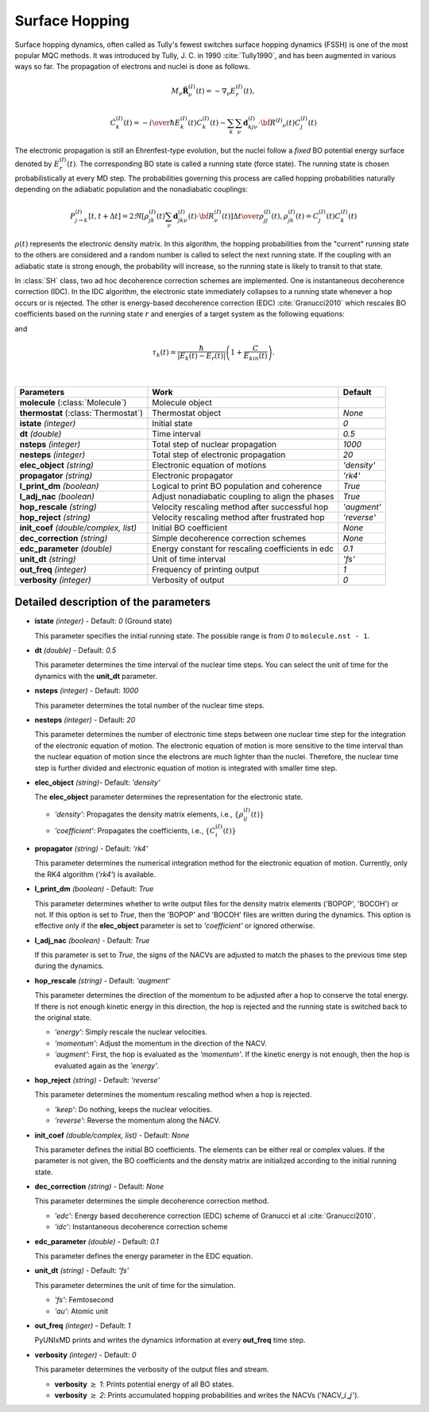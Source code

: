 
Surface Hopping
^^^^^^^^^^^^^^^^^^^^^^^^^^^^^^^^^^^^^^^^^^^

Surface hopping dynamics, often called as Tully's fewest switches surface hopping dynamics (FSSH) is one of the most popular MQC methods.
It was introduced by Tully, J. C. in 1990 :cite:`Tully1990`, and has been augmented in various ways so far. The propagation of electrons and nuclei is done as follows.

.. math::

   M_{\nu}\ddot{\mathbf{R}}^{(I)}_{\nu}(t) = -\nabla_{\nu}E^{(I)}_{r}(t),

.. math::

   \dot{C}^{(I)}_{k}(t) = -{{i}\over{\hbar}}E^{(I)}_k(t)C^{(I)}_{k}(t)-\sum_{k}\sum_{\nu}\mathbf{d}^{(I)}_{kj\nu}\cdot\dot{\bf R}^{(I)}
   _{\nu}(t)C^{(I)}_j(t)

The electronic propagation is still an Ehrenfest-type evolution, but the nuclei follow a *fixed* BO potential energy surface denoted by :math:`E^{(I)}_{r}(t)`. The corresponding BO state is called a running state (force state).
The running state is chosen probabilistically at every MD step. The probabilities governing this process are called hopping probabilities naturally depending on the adiabatic population and the nonadiabatic couplings:

.. math::

   P^{(I)}_{j{\rightarrow}k}[t,t+{\Delta}t] = {{2\Re[\rho^{(I)}_{jk}(t)\sum_\nu \mathbf{d}^{(I)}_{jk\nu}(t)\cdot\dot{\bf R}^{(I)}_\nu(t)]
   {\Delta}t}\over{\rho^{(I)}_{jj}(t)}}, \rho^{(I)}_{jk}(t)=C^{(I)}_j(t) C^{(I)}_k(t)

:math:`{\rho}(t)` represents the electronic density matrix. In this algorithm, the hopping probabilities
from the "current" running state to the others are considered and a random number is called to select the next
running state. If the coupling with an adiabatic state is strong enough, the probability will increase, so the running state is likely to transit to that state.

In :class:`SH` class, two ad hoc decoherence correction schemes are implemented.
One is instantaneous decoherence correction (IDC).
In the IDC algorithm, the electronic state immediately collapses to a running state whenever a hop occurs or is rejected.
The other is energy-based decoherence correction (EDC) :cite:`Granucci2010` which rescales BO coefficients based on the running state :math:`r` and energies of a target system as the following equations:

.. math::
   :nowrap:   
  
   \[
   C'^{(I)}_{k}(t)= 
   \left\{
   \begin{array}{lr
   }
     C^{(I)}_{k}(t)e^{-\Delta t/\tau_{k}(t)}   & \text{if}\ k\neq r \\
     C^{(I)}_{k}(t)\left[\dfrac{1-\sum_{j\neq r}|C'^{(I)}_{j}(t)|^2}{|C^{(I)}_{k}(t)|^2}\right]^{\frac{1}{2}}  & \text{if}\ k = r
   \end{array}
   \right.
   \]

and

.. math::
   
   \tau_{k}(t) = \dfrac{\hbar}{|E_k(t)-E_r(t)|}\left(1+\dfrac{C}{E_{kin}(t)}\right).

|

+----------------------------+--------------------------------------------------+----------------+
| Parameters                 | Work                                             | Default        |
+============================+==================================================+================+
| **molecule**               | Molecule object                                  |                |
| (:class:`Molecule`)        |                                                  |                |
+----------------------------+--------------------------------------------------+----------------+
| **thermostat**             | Thermostat object                                | *None*         |
| (:class:`Thermostat`)      |                                                  |                |
+----------------------------+--------------------------------------------------+----------------+
| **istate**                 | Initial state                                    | *0*            |
| *(integer)*                |                                                  |                |
+----------------------------+--------------------------------------------------+----------------+
| **dt**                     | Time interval                                    | *0.5*          |
| *(double)*                 |                                                  |                |
+----------------------------+--------------------------------------------------+----------------+
| **nsteps**                 | Total step of nuclear propagation                | *1000*         |
| *(integer)*                |                                                  |                |
+----------------------------+--------------------------------------------------+----------------+
| **nesteps**                | Total step of electronic propagation             | *20*           |
| *(integer)*                |                                                  |                |
+----------------------------+--------------------------------------------------+----------------+
| **elec_object**            | Electronic equation of motions                   | *'density'*    |
| *(string)*                 |                                                  |                |
+----------------------------+--------------------------------------------------+----------------+
| **propagator**             | Electronic propagator                            | *'rk4'*        |
| *(string)*                 |                                                  |                |
+----------------------------+--------------------------------------------------+----------------+
| **l_print_dm**             | Logical to print BO population and coherence     | *True*         |
| *(boolean)*                |                                                  |                |
+----------------------------+--------------------------------------------------+----------------+
| **l_adj_nac**              | Adjust nonadiabatic coupling to align the phases | *True*         |
| *(boolean)*                |                                                  |                |
+----------------------------+--------------------------------------------------+----------------+
| **hop_rescale**            | Velocity rescaling method after successful hop   | *'augment'*    |
| *(string)*                 |                                                  |                |
+----------------------------+--------------------------------------------------+----------------+
| **hop_reject**             | Velocity rescaling method after frustrated hop   | *'reverse'*    |
| *(string)*                 |                                                  |                |
+----------------------------+--------------------------------------------------+----------------+
| **init_coef**              | Initial BO coefficient                           | *None*         |
| *(double/complex, list)*   |                                                  |                |
+----------------------------+--------------------------------------------------+----------------+
| **dec_correction**         | Simple decoherence correction schemes            | *None*         |
| *(string)*                 |                                                  |                |
+----------------------------+--------------------------------------------------+----------------+
| **edc_parameter**          | Energy constant for rescaling coefficients       | *0.1*          |
| *(double)*                 | in edc                                           |                |
+----------------------------+--------------------------------------------------+----------------+
| **unit_dt**                | Unit of time interval                            | *'fs'*         |
| *(string)*                 |                                                  |                |
+----------------------------+--------------------------------------------------+----------------+
| **out_freq**               | Frequency of printing output                     | *1*            |
| *(integer)*                |                                                  |                |
+----------------------------+--------------------------------------------------+----------------+
| **verbosity**              | Verbosity of output                              | *0*            | 
| *(integer)*                |                                                  |                |
+----------------------------+--------------------------------------------------+----------------+


Detailed description of the parameters
""""""""""""""""""""""""""""""""""""""""""

- **istate** *(integer)* - Default: *0* (Ground state)
  
  This parameter specifies the initial running state. The possible range is from *0* to ``molecule.nst - 1``.
   
\

- **dt** *(double)* - Default: *0.5*
  
  This parameter determines the time interval of the nuclear time steps.
  You can select the unit of time for the dynamics with the **unit_dt** parameter.

\

- **nsteps** *(integer)* - Default: *1000*

  This parameter determines the total number of the nuclear time steps.

\

- **nesteps** *(integer)* - Default: *20*
  
  This parameter determines the number of electronic time steps between one nuclear time step for the integration of the electronic equation of motion.
  The electronic equation of motion is more sensitive to the time interval than the nuclear equation of motion since the electrons are much lighter than the nuclei.
  Therefore, the nuclear time step is further divided and electronic equation of motion is integrated with smaller time step.

\

- **elec_object** *(string)*- Default: *'density'*
  
  The **elec_object** parameter determines the representation for the electronic state.
   
  + *'density'*: Propagates the density matrix elements, i.e., :math:`\{\rho_{ij}^{(I)}(t)\}`
  + *'coefficient'*: Propagates the coefficients, i.e., :math:`\{C_{i}^{(I)}(t)\}`

\

- **propagator** *(string)* - Default: *'rk4'*

  This parameter determines the numerical integration method for the electronic equation of motion.
  Currently, only the RK4 algorithm (*'rk4'*) is available.

\

- **l_print_dm** *(boolean)* - Default: *True*
  
  This parameter determines whether to write output files for the density matrix elements ('BOPOP', 'BOCOH') or not.
  If this option is set to *True*, then the 'BOPOP' and 'BOCOH' files are written during the dynamics.
  This option is effective only if the **elec_object** parameter is set to *'coefficient'* or ignored otherwise.

\

- **l_adj_nac** *(boolean)* - Default: *True* 

  If this parameter is set to *True*, the signs of the NACVs are adjusted to match the phases to the previous time step during the dynamics.

\

- **hop_rescale** *(string)* - Default: *'augment'*

  This parameter determines the direction of the momentum to be adjusted after a hop to conserve the total energy.
  If there is not enough kinetic energy in this direction, the hop is rejected and the running state is switched back to the original state.
  
  + *'energy'*: Simply rescale the nuclear velocities.
  + *'momentum'*: Adjust the momentum in the direction of the NACV.
  + *'augment'*: First, the hop is evaluated as the *'momentum'*. 
    If the kinetic energy is not enough, then the hop is evaluated again as the *'energy'*. 

\
   
- **hop_reject** *(string)* - Default: *'reverse'*
  
  This parameter determines the momentum rescaling method when a hop is rejected.
  
  + *'keep'*: Do nothing, keeps the nuclear velocities.
  + *'reverse'*: Reverse the momentum along the NACV.

\

- **init_coef** *(double/complex, list)* - Default: *None*

  This parameter defines the initial BO coefficients.
  The elements can be either real or complex values.
  If the parameter is not given, the BO coefficients and the density matrix are initialized according to the initial running state.

\

- **dec_correction** *(string)* - Default: *None*

  This parameter determines the simple decoherence correction method.

  + *'edc'*: Energy based decoherence correction (EDC) scheme of Granucci et al :cite:`Granucci2010`. 
  + *'idc'*: Instantaneous decoherence correction scheme

\

- **edc_parameter** *(double)* - Default: *0.1*

  This parameter defines the energy parameter in the EDC equation.

\

- **unit_dt** *(string)* - Default: *'fs'*

  This parameter determines the unit of time for the simulation.
  
  + *'fs'*: Femtosecond
  + *'au'*: Atomic unit

\

- **out_freq** *(integer)* - Default: *1*
  
  PyUNIxMD prints and writes the dynamics information at every **out_freq** time step.

\

- **verbosity** *(integer)* - Default: *0*

  This parameter determines the verbosity of the output files and stream.

  + **verbosity** :math:`\geq` *1*: Prints potential energy of all BO states.
  + **verbosity** :math:`\geq` *2*: Prints accumulated hopping probabilities and writes the NACVs ('NACV\_\ :math:`i`\_\ :math:`j`').
